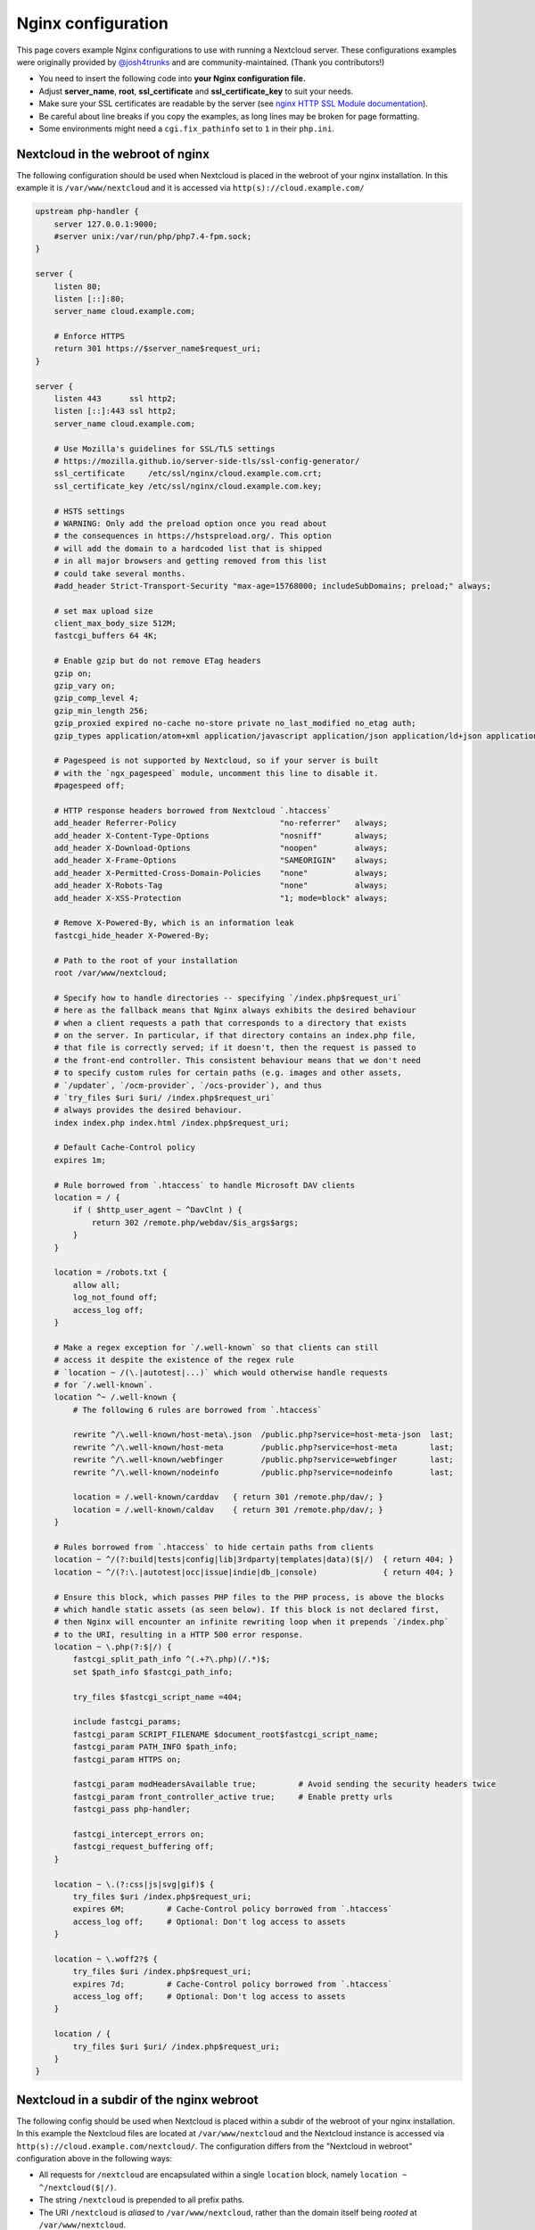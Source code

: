 ===================
Nginx configuration
===================

This page covers example Nginx configurations to use with running a Nextcloud
server. These configurations examples were originally provided by
`@josh4trunks <https://github.com/josh4trunks>`_ and are community-maintained. (Thank you contributors!)

-  You need to insert the following code into **your Nginx configuration file.**
-  Adjust **server_name**, **root**, **ssl_certificate** and
   **ssl_certificate_key** to suit your needs.
-  Make sure your SSL certificates are readable by the server (see `nginx HTTP
   SSL Module documentation <http://wiki.nginx.org/HttpSslModule>`_).
-  Be careful about line breaks if you copy the examples, as long lines may be
   broken for page formatting.
-  Some environments might need a ``cgi.fix_pathinfo`` set to ``1`` in their
   ``php.ini``.

Nextcloud in the webroot of nginx
---------------------------------

The following configuration should be used when Nextcloud is placed in the
webroot of your nginx installation. In this example it is
``/var/www/nextcloud`` and it is accessed via ``http(s)://cloud.example.com/``

.. code-block:: nginx

  upstream php-handler {
      server 127.0.0.1:9000;
      #server unix:/var/run/php/php7.4-fpm.sock;
  }

  server {
      listen 80;
      listen [::]:80;
      server_name cloud.example.com;
      
      # Enforce HTTPS
      return 301 https://$server_name$request_uri;
  }

  server {
      listen 443      ssl http2;
      listen [::]:443 ssl http2;
      server_name cloud.example.com;

      # Use Mozilla's guidelines for SSL/TLS settings
      # https://mozilla.github.io/server-side-tls/ssl-config-generator/
      ssl_certificate     /etc/ssl/nginx/cloud.example.com.crt;
      ssl_certificate_key /etc/ssl/nginx/cloud.example.com.key;

      # HSTS settings
      # WARNING: Only add the preload option once you read about
      # the consequences in https://hstspreload.org/. This option
      # will add the domain to a hardcoded list that is shipped
      # in all major browsers and getting removed from this list
      # could take several months.
      #add_header Strict-Transport-Security "max-age=15768000; includeSubDomains; preload;" always;
      
      # set max upload size
      client_max_body_size 512M;
      fastcgi_buffers 64 4K;

      # Enable gzip but do not remove ETag headers
      gzip on;
      gzip_vary on;
      gzip_comp_level 4;
      gzip_min_length 256;
      gzip_proxied expired no-cache no-store private no_last_modified no_etag auth;
      gzip_types application/atom+xml application/javascript application/json application/ld+json application/manifest+json application/rss+xml application/vnd.geo+json application/vnd.ms-fontobject application/x-font-ttf application/x-web-app-manifest+json application/xhtml+xml application/xml font/opentype image/bmp image/svg+xml image/x-icon text/cache-manifest text/css text/plain text/vcard text/vnd.rim.location.xloc text/vtt text/x-component text/x-cross-domain-policy;

      # Pagespeed is not supported by Nextcloud, so if your server is built
      # with the `ngx_pagespeed` module, uncomment this line to disable it.
      #pagespeed off;
      
      # HTTP response headers borrowed from Nextcloud `.htaccess`
      add_header Referrer-Policy                      "no-referrer"   always;
      add_header X-Content-Type-Options               "nosniff"       always;
      add_header X-Download-Options                   "noopen"        always;
      add_header X-Frame-Options                      "SAMEORIGIN"    always;
      add_header X-Permitted-Cross-Domain-Policies    "none"          always;
      add_header X-Robots-Tag                         "none"          always;
      add_header X-XSS-Protection                     "1; mode=block" always;
      
      # Remove X-Powered-By, which is an information leak
      fastcgi_hide_header X-Powered-By;
      
      # Path to the root of your installation
      root /var/www/nextcloud;
      
      # Specify how to handle directories -- specifying `/index.php$request_uri`
      # here as the fallback means that Nginx always exhibits the desired behaviour
      # when a client requests a path that corresponds to a directory that exists
      # on the server. In particular, if that directory contains an index.php file,
      # that file is correctly served; if it doesn't, then the request is passed to
      # the front-end controller. This consistent behaviour means that we don't need
      # to specify custom rules for certain paths (e.g. images and other assets,
      # `/updater`, `/ocm-provider`, `/ocs-provider`), and thus
      # `try_files $uri $uri/ /index.php$request_uri`
      # always provides the desired behaviour.
      index index.php index.html /index.php$request_uri;
      
      # Default Cache-Control policy
      expires 1m;
      
      # Rule borrowed from `.htaccess` to handle Microsoft DAV clients
      location = / {
          if ( $http_user_agent ~ ^DavClnt ) {
              return 302 /remote.php/webdav/$is_args$args;
          }
      }
      
      location = /robots.txt {
          allow all;
          log_not_found off;
          access_log off;
      }
      
      # Make a regex exception for `/.well-known` so that clients can still
      # access it despite the existence of the regex rule
      # `location ~ /(\.|autotest|...)` which would otherwise handle requests
      # for `/.well-known`.
      location ^~ /.well-known {
          # The following 6 rules are borrowed from `.htaccess`
      
          rewrite ^/\.well-known/host-meta\.json  /public.php?service=host-meta-json  last;
          rewrite ^/\.well-known/host-meta        /public.php?service=host-meta       last;
          rewrite ^/\.well-known/webfinger        /public.php?service=webfinger       last;
          rewrite ^/\.well-known/nodeinfo         /public.php?service=nodeinfo        last;
          
          location = /.well-known/carddav   { return 301 /remote.php/dav/; }
          location = /.well-known/caldav    { return 301 /remote.php/dav/; }
      }
      
      # Rules borrowed from `.htaccess` to hide certain paths from clients
      location ~ ^/(?:build|tests|config|lib|3rdparty|templates|data)($|/)  { return 404; }
      location ~ ^/(?:\.|autotest|occ|issue|indie|db_|console)              { return 404; }
      
      # Ensure this block, which passes PHP files to the PHP process, is above the blocks
      # which handle static assets (as seen below). If this block is not declared first,
      # then Nginx will encounter an infinite rewriting loop when it prepends `/index.php`
      # to the URI, resulting in a HTTP 500 error response.
      location ~ \.php(?:$|/) {
          fastcgi_split_path_info ^(.+?\.php)(/.*)$;
          set $path_info $fastcgi_path_info;
          
          try_files $fastcgi_script_name =404;
          
          include fastcgi_params;
          fastcgi_param SCRIPT_FILENAME $document_root$fastcgi_script_name;
          fastcgi_param PATH_INFO $path_info;
          fastcgi_param HTTPS on;
          
          fastcgi_param modHeadersAvailable true;         # Avoid sending the security headers twice
          fastcgi_param front_controller_active true;     # Enable pretty urls
          fastcgi_pass php-handler;
          
          fastcgi_intercept_errors on;
          fastcgi_request_buffering off;
      }
      
      location ~ \.(?:css|js|svg|gif)$ {
          try_files $uri /index.php$request_uri;
          expires 6M;         # Cache-Control policy borrowed from `.htaccess`
          access_log off;     # Optional: Don't log access to assets
      }
      
      location ~ \.woff2?$ {
          try_files $uri /index.php$request_uri;
          expires 7d;         # Cache-Control policy borrowed from `.htaccess`
          access_log off;     # Optional: Don't log access to assets
      }
      
      location / {
          try_files $uri $uri/ /index.php$request_uri;
      }
  }

Nextcloud in a subdir of the nginx webroot
------------------------------------------

The following config should be used when Nextcloud is placed within a subdir of
the webroot of your nginx installation.
In this example the Nextcloud files are located at
``/var/www/nextcloud`` and the Nextcloud instance is accessed via ``http(s)://cloud.example.com/nextcloud/``.
The configuration differs from the "Nextcloud in webroot" configuration above in the following ways:

- All requests for ``/nextcloud`` are encapsulated within a single ``location`` block, namely ``location ~ ^/nextcloud($|/)``.
- The string ``/nextcloud`` is prepended to all prefix paths.
- The URI ``/nextcloud`` is *aliased* to ``/var/www/nextcloud``, rather than the domain itself being *rooted* at ``/var/www/nextcloud``.
- The blocks that handle requests for paths outside of ``/nextcloud``, i.e. ``/robots.txt``, ``/.well-known``, and hidden files, are pulled out of the ``location ~ ^/nextcloud($|/)`` block.
- The block which handles `/.well-known` doesn't need a regex exception, since the rule which prevents users from accessing hidden folders at the root of the Nextcloud installation no longer matches that path.

.. code-block:: nginx

  upstream php-handler {
      server 127.0.0.1:9000;
      #server unix:/var/run/php/php7.4-fpm.sock;
  }

  server {
      listen 80;
      listen [::]:80;
      server_name cloud.example.com;

      # Enforce HTTPS just for `/nextcloud`
      location /nextcloud {
          return 301 https://$server_name$request_uri;
      }
  }

  server {
      listen 443      ssl http2;
      listen [::]:443 ssl http2;
      server_name cloud.example.com;

      # Use Mozilla's guidelines for SSL/TLS settings
      # https://mozilla.github.io/server-side-tls/ssl-config-generator/
      ssl_certificate     /etc/ssl/nginx/cloud.example.com.crt;
      ssl_certificate_key /etc/ssl/nginx/cloud.example.com.key;

      # HSTS settings
      # WARNING: Only add the preload option once you read about
      # the consequences in https://hstspreload.org/. This option
      # will add the domain to a hardcoded list that is shipped
      # in all major browsers and getting removed from this list
      # could take several months.
      #add_header Strict-Transport-Security "max-age=15768000; includeSubDomains; preload;" always;
      
      location = /robots.txt {
          allow all;
          log_not_found off;
          access_log off;
      }

      location /.well-known {
          # The following 6 rules are borrowed from `.htaccess`

          rewrite ^/\.well-known/host-meta\.json  /nextcloud/public.php?service=host-meta-json    last;
          rewrite ^/\.well-known/host-meta        /nextcloud/public.php?service=host-meta         last;
          rewrite ^/\.well-known/webfinger        /nextcloud/public.php?service=webfinger         last;
          rewrite ^/\.well-known/nodeinfo         /nextcloud/public.php?service=nodeinfo          last;

          location = /.well-known/carddav   { return 301 /nextcloud/remote.php/dav/; }
          location = /.well-known/caldav    { return 301 /nextcloud/remote.php/dav/; }

          try_files $uri $uri/ /nextcloud/index.php$request_uri;
      }
      
      location ~ ^/nextcloud($|/) {
          # set max upload size
          client_max_body_size 512M;
          fastcgi_buffers 64 4K;

          # Enable gzip but do not remove ETag headers
          gzip on;
          gzip_vary on;
          gzip_comp_level 4;
          gzip_min_length 256;
          gzip_proxied expired no-cache no-store private no_last_modified no_etag auth;
          gzip_types application/atom+xml application/javascript application/json application/ld+json application/manifest+json application/rss+xml application/vnd.geo+json application/vnd.ms-fontobject application/x-font-ttf application/x-web-app-manifest+json application/xhtml+xml application/xml font/opentype image/bmp image/svg+xml image/x-icon text/cache-manifest text/css text/plain text/vcard text/vnd.rim.location.xloc text/vtt text/x-component text/x-cross-domain-policy;

          # Pagespeed is not supported by Nextcloud, so if your server is built
          # with the `ngx_pagespeed` module, uncomment this line to disable it.
          #pagespeed off;
          
          # HTTP response headers borrowed from Nextcloud `.htaccess`
          add_header Referrer-Policy                      "no-referrer"   always;
          add_header X-Content-Type-Options               "nosniff"       always;
          add_header X-Download-Options                   "noopen"        always;
          add_header X-Frame-Options                      "SAMEORIGIN"    always;
          add_header X-Permitted-Cross-Domain-Policies    "none"          always;
          add_header X-Robots-Tag                         "none"          always;
          add_header X-XSS-Protection                     "1; mode=block" always;
          
          # Remove X-Powered-By, which is an information leak
          fastcgi_hide_header X-Powered-By;
          
          # Path to the root of your installation
          # Notice that this is an `alias` directive, not a `root` directive
          alias /var/www/nextcloud;
          
          # Specify how to handle directories -- specifying `/nextcloud/index.php$request_uri`
          # here as the fallback means that Nginx always exhibits the desired behaviour
          # when a client requests a path that corresponds to a directory that exists
          # on the server. In particular, if that directory contains an index.php file,
          # that file is correctly served; if it doesn't, then the request is passed to
          # the front-end controller. This consistent behaviour means that we don't need
          # to specify custom rules for certain paths (e.g. images and other assets,
          # `/updater`, `/ocm-provider`, `/ocs-provider`), and thus
          # `try_files $uri $uri/ /nextcloud/index.php$request_uri`
          # always provides the desired behaviour.
          index index.php index.html /nextcloud/index.php$request_uri;
          
          # Default Cache-Control policy
          expires 1m;

          # Rule borrowed from `.htaccess` to handle Microsoft DAV clients
          location = /nextcloud {
              if ( $http_user_agent ~ ^DavClnt ) {
                  return 302 /nextcloud/remote.php/webdav/$is_args$args;
              }
          }
          
          # Rules borrowed from `.htaccess` to hide certain paths from clients
          location ~ ^/nextcloud/(?:build|tests|config|lib|3rdparty|templates|data)($|/)    { return 404; }
          location ~ ^/nextcloud/(?:\.|autotest|occ|issue|indie|db_|console)                { return 404; }
          
          # Ensure this block, which passes PHP files to the PHP process, is above the blocks
          # which handle static assets (as seen below). If this block is not declared first,
          # then Nginx will encounter an infinite rewriting loop when it prepends
          # `/nextcloud/index.php` to the URI, resulting in a HTTP 500 error response.
          location ~ \.php(?:$|/) {
              fastcgi_split_path_info ^(.+?\.php)(/.*)$;
              set $path_info $fastcgi_path_info;
              
              try_files $fastcgi_script_name =404;
              
              include fastcgi_params;
              fastcgi_param SCRIPT_FILENAME $document_root$fastcgi_script_name;
              fastcgi_param PATH_INFO $path_info;
              fastcgi_param HTTPS on;
              
              fastcgi_param modHeadersAvailable true;         # Avoid sending the security headers twice
              fastcgi_param front_controller_active true;     # Enable pretty urls
              fastcgi_pass php-handler;
              
              fastcgi_intercept_errors on;
              fastcgi_request_buffering off;
          }
          
          location ~ \.(?:css|js|svg|gif)$ {
              try_files $uri /nextcloud/index.php$request_uri;
              expires 6M;         # Cache-Control policy borrowed from `.htaccess`
              access_log off;     # Optional: Don't log access to assets
          }
          
          location ~ \.woff2?$ {
              try_files $uri /nextcloud/index.php$request_uri;
              expires 7d;         # Cache-Control policy borrowed from `.htaccess`
              access_log off;     # Optional: Don't log access to assets
          }
          
          location /nextcloud {
              try_files $uri $uri/ /nextcloud/index.php$request_uri;
          }
      }
  }

Tips and tricks
---------------

Suppressing log messages
^^^^^^^^^^^^^^^^^^^^^^^^

If you're seeing meaningless messages in your logfile, for example ``client
denied by server configuration: /var/www/data/htaccesstest.txt``, add this section to
your nginx configuration to suppress them:

.. code-block:: nginx

        location = /data/htaccesstest.txt {
          allow all;
          log_not_found off;
          access_log off;
        }

JavaScript (.js) or CSS (.css) files not served properly
^^^^^^^^^^^^^^^^^^^^^^^^^^^^^^^^^^^^^^^^^^^^^^^^^^^^^^^^

A common issue with custom nginx configs is that JavaScript (.js)
or CSS (.css) files are not served properly leading to a 404 (File not found)
error on those files and a broken webinterface.

This could be caused by the:

.. code-block:: nginx

        location ~* \.(?:css|js)$ {

block shown above not located **below** the:

.. code-block:: nginx

        location ~ \.php(?:$|\/) {

block. Other custom configurations like caching JavaScript (.js)
or CSS (.css) files via gzip could also cause such issues.

Another cause of this issue could be not properly including mimetypes in the
http block, as shown `here. <https://www.nginx.com/resources/wiki/start/topics/examples/full/>`_

Upload of files greater than 10 MiB fails
^^^^^^^^^^^^^^^^^^^^^^^^^^^^^^^^^^^^^^^^^

If you configure nginx (globally) to block all requests to (hidden) dot files,
it may be not possible to upload files greater than 10 MiB using the webpage
due to Nextclouds requirement to upload the file to an url ending with ``/.file``.

You may require to change:

.. code-block:: nginx

    location ~ /\. {

to the following to re-allow file uploads:

.. code-block:: nginx

    location ~ /\.(?!file).* {

See `issue #8802 on nextcloud/server <https://github.com/nextcloud/server/issues/8802>` for more information.

Login loop without any clue in access.log, error.log, nor nextcloud.log
^^^^^^^^^^^^^^^^^^^^^^^^^^^^^^^^^^^^^^^^^^^^^^^^^^^^^^^^^^^^^^^^^^^^^^^

If you after fresh installation (Centos 7 with nginx) have problem with first login, you should as first check these files:

.. code-block:: bash

    tail /var/www/nextcloud/data/nextcloud.log
    tail /var/log/nginx/access.log
    tail /var/log/nginx/error.log

If you just see some correct requests in access log, but no login happens, you check access rights for php session and wsdlcache directory. Try to check permissions and execute change if needed:

.. code-block:: bash

    chown nginx:nginx /var/lib/php/session/
    chown root:nginx /var/lib/php/wsdlcache/
    chown root:nginx /var/lib/php/opcache/
